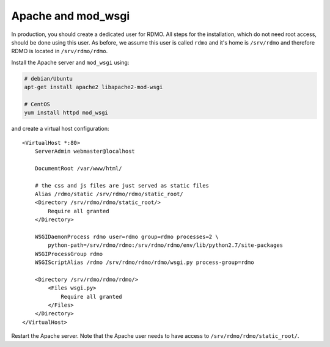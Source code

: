 Apache and mod_wsgi
-------------------

In production, you should create a dedicated user for RDMO. All steps for the installation, which do not need root access, should be done using this user. As before, we assume this user is called ``rdmo`` and it's home is ``/srv/rdmo`` and therefore RDMO is located in ``/srv/rdmo/rdmo``.

Install the Apache server and ``mod_wsgi`` using:

.. code:: bash

    # debian/Ubuntu
    apt-get install apache2 libapache2-mod-wsgi

    # CentOS
    yum install httpd mod_wsgi

and create a virtual host configuration:

::

    <VirtualHost *:80>
        ServerAdmin webmaster@localhost

        DocumentRoot /var/www/html/

        # the css and js files are just served as static files
        Alias /rdmo/static /srv/rdmo/rdmo/static_root/
        <Directory /srv/rdmo/rdmo/static_root/>
            Require all granted
        </Directory>

        WSGIDaemonProcess rdmo user=rdmo group=rdmo processes=2 \
            python-path=/srv/rdmo/rdmo:/srv/rdmo/rdmo/env/lib/python2.7/site-packages
        WSGIProcessGroup rdmo
        WSGIScriptAlias /rdmo /srv/rdmo/rdmo/rdmo/wsgi.py process-group=rdmo

        <Directory /srv/rdmo/rdmo/rdmo/>
            <Files wsgi.py>
                Require all granted
            </Files>
        </Directory>
    </VirtualHost>

Restart the Apache server. Note that the Apache user needs to have access to ``/srv/rdmo/rdmo/static_root/``.
